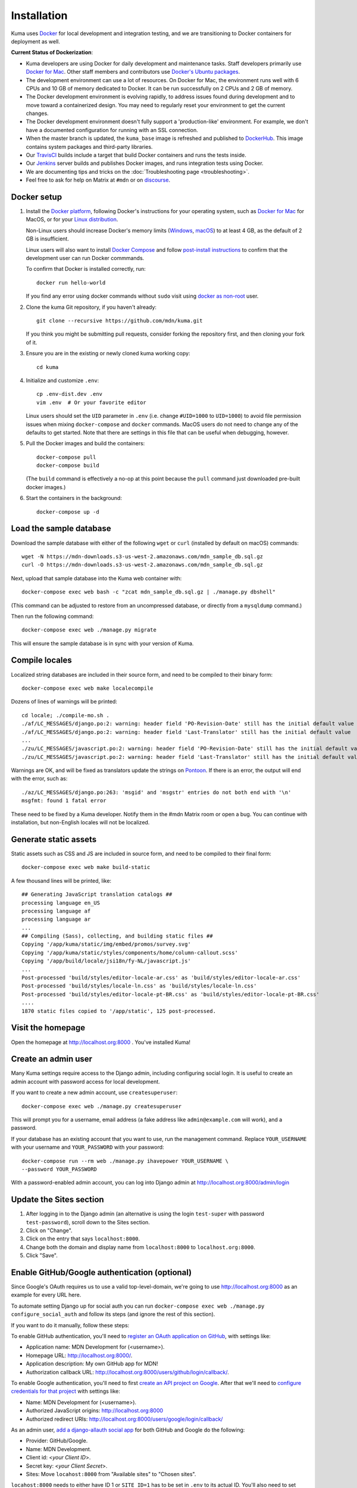 ============
Installation
============
Kuma uses `Docker`_ for local development and integration testing, and we are
transitioning to Docker containers for deployment as well.

.. _Docker: https://www.docker.com/

**Current Status of Dockerization**:

* Kuma developers are using Docker for daily development and maintenance tasks.
  Staff developers primarily use `Docker for Mac`_. Other staff
  members and contributors use `Docker's Ubuntu packages`_.
* The development environment can use a lot of resources. On Docker for Mac,
  the environment runs well with 6 CPUs and 10 GB of memory dedicated to
  Docker. It can be run successfully on 2 CPUs and 2 GB of memory.
* The Docker development environment is evolving rapidly, to address issues
  found during development and to move toward a containerized design. You may
  need to regularly reset your environment to get the current changes.
* The Docker development environment doesn't fully support a 'production-like'
  environment. For example, we don't have a documented configuration for
  running with an SSL connection.
* When the master branch is updated, the ``kuma_base`` image is refreshed and
  published to `DockerHub`_. This image contains system packages and
  third-party libraries.
* Our TravisCI_ builds include a target that build Docker containers and runs
  the tests inside.
* Our Jenkins_ server builds and publishes Docker images, and runs integration
  tests using Docker.
* We are documenting tips and tricks on the
  :doc:`Troubleshooting page <troubleshooting>`.
* Feel free to ask for help on Matrix at ``#mdn`` or on `discourse`_.

.. _`Docker for Mac`: https://docs.docker.com/docker-for-mac/
.. _`Docker's Ubuntu packages`: https://docs.docker.com/engine/installation/linux/ubuntulinux/
.. _`DockerHub`: https://hub.docker.com/r/mdnwebdocs/kuma_base/tags/
.. _TravisCI: https://travis-ci.com/mdn/kuma/
.. _Jenkins: https://ci.us-west-2.mdn.mozit.cloud/blue/organizations/jenkins/kuma/activity
.. _discourse: https://discourse.mozilla.org/c/mdn

Docker setup
============

#. Install the `Docker platform`_, following Docker's instructions for your
   operating system, such as `Docker for Mac`_ for MacOS, or for your
   `Linux distribution`_.

   Non-Linux users should increase Docker's memory limits (`Windows`_,
   `macOS`_) to at least 4 GB, as the default of 2 GB is insufficient.

   Linux users will also want to install `Docker Compose`_ and follow
   `post-install instructions`_ to confirm that the development user can run
   Docker commmands.

   To confirm that Docker is installed correctly, run::

        docker run hello-world

   If you find any error using docker commands without ``sudo`` visit using
   `docker as non-root`_ user.

#. Clone the kuma Git repository, if you haven't already::

        git clone --recursive https://github.com/mdn/kuma.git

   If you think you might be submitting pull requests, consider
   forking the repository first, and then cloning your fork of it.

#. Ensure you are in the existing or newly cloned kuma working copy::

        cd kuma

#. Initialize and customize ``.env``::

        cp .env-dist.dev .env
        vim .env  # Or your favorite editor

   Linux users should set the ``UID`` parameter in ``.env``
   (i.e. change ``#UID=1000`` to ``UID=1000``) to avoid file
   permission issues when mixing ``docker-compose`` and ``docker``
   commands. MacOS users do not need to change any of the defaults to
   get started. Note that there are settings in this file that can be
   useful when debugging, however.

#. Pull the Docker images and build the containers::

        docker-compose pull
        docker-compose build

   (The ``build`` command is effectively a no-op at this point because
   the ``pull`` command just downloaded pre-built docker images.)

#. Start the containers in the background::

        docker-compose up -d

.. _Docker platform: https://www.docker.com/products/overview
.. _Linux distribution: https://docs.docker.com/engine/installation/linux/
.. _Docker Compose: https://docs.docker.com/compose/install/
.. _post-install instructions: https://docs.docker.com/engine/installation/linux/linux-postinstall/
.. _docker as non-root: https://docs.docker.com/engine/installation/linux/linux-postinstall/
.. _Windows: https://docs.docker.com/docker-for-windows/#advanced
.. _macOS: https://docs.docker.com/docker-for-mac/#advanced

.. _provision-the-database:

Load the sample database
========================

Download the sample database with either of the following ``wget`` or
``curl`` (installed by default on macOS) commands::

    wget -N https://mdn-downloads.s3-us-west-2.amazonaws.com/mdn_sample_db.sql.gz
    curl -O https://mdn-downloads.s3-us-west-2.amazonaws.com/mdn_sample_db.sql.gz

Next, upload that sample database into the Kuma web container with::

    docker-compose exec web bash -c "zcat mdn_sample_db.sql.gz | ./manage.py dbshell"

(This command can be adjusted to restore from an uncompressed database, or
directly from a ``mysqldump`` command.)

Then run the following command::

    docker-compose exec web ./manage.py migrate

This will ensure the sample database is in sync with your version of Kuma.

Compile locales
===============
Localized string databases are included in their source form, and need to be
compiled to their binary form::

    docker-compose exec web make localecompile

Dozens of lines of warnings will be printed::

    cd locale; ./compile-mo.sh .
    ./af/LC_MESSAGES/django.po:2: warning: header field 'PO-Revision-Date' still has the initial default value
    ./af/LC_MESSAGES/django.po:2: warning: header field 'Last-Translator' still has the initial default value
    ...
    ./zu/LC_MESSAGES/javascript.po:2: warning: header field 'PO-Revision-Date' still has the initial default value
    ./zu/LC_MESSAGES/javascript.po:2: warning: header field 'Last-Translator' still has the initial default value

Warnings are OK, and will be fixed as translators update the strings on
Pontoon_. If there is an error, the output will end with the error, such as::

    ./az/LC_MESSAGES/django.po:263: 'msgid' and 'msgstr' entries do not both end with '\n'
    msgfmt: found 1 fatal error

These need to be fixed by a Kuma developer. Notify them in the #mdn Matrix
room or open a bug. You can continue with installation, but non-English
locales will not be localized.

.. _Pontoon: https://pontoon.mozilla.org/projects/mdn/

Generate static assets
======================
Static assets such as CSS and JS are included in source form, and need to be
compiled to their final form::

    docker-compose exec web make build-static

A few thousand lines will be printed, like::

    ## Generating JavaScript translation catalogs ##
    processing language en_US
    processing language af
    processing language ar
    ...
    ## Compiling (Sass), collecting, and building static files ##
    Copying '/app/kuma/static/img/embed/promos/survey.svg'
    Copying '/app/kuma/static/styles/components/home/column-callout.scss'
    Copying '/app/build/locale/jsi18n/fy-NL/javascript.js'
    ...
    Post-processed 'build/styles/editor-locale-ar.css' as 'build/styles/editor-locale-ar.css'
    Post-processed 'build/styles/locale-ln.css' as 'build/styles/locale-ln.css'
    Post-processed 'build/styles/editor-locale-pt-BR.css' as 'build/styles/editor-locale-pt-BR.css'
    ....
    1870 static files copied to '/app/static', 125 post-processed.

Visit the homepage
==================
Open the homepage at http://localhost.org:8000 . You've installed Kuma!

Create an admin user
====================
Many Kuma settings require access to the Django admin, including
configuring social login.  It is useful to create an admin account with
password access for local development.

If you want to create a new admin account, use ``createsuperuser``::

    docker-compose exec web ./manage.py createsuperuser

This will prompt you for a username, email address (a fake address like
``admin@example.com`` will work), and a password.

If your database has an existing account that you want to use, run the
management command. Replace ``YOUR_USERNAME`` with your username and
``YOUR_PASSWORD`` with your password::

    docker-compose run --rm web ./manage.py ihavepower YOUR_USERNAME \
    --password YOUR_PASSWORD

With a password-enabled admin account, you can log into Django admin at
http://localhost.org:8000/admin/login

.. _enable-github-auth:

Update the Sites section
=======================================
#. After logging in to the Django admin (an alternative is using the login ``test-super``
   with password ``test-password``), scroll down to the Sites section.

#. Click on "Change".

#. Click on the entry that says ``localhost:8000``.

#. Change both the domain and display name from ``localhost:8000`` to ``localhost.org:8000``.

#. Click "Save".



Enable GitHub/Google authentication (optional)
==============================================
Since Google's OAuth requires us to use a valid top-level-domain, we're going to use
http://localhost.org:8000 as an example for every URL here.

To automate setting Django up for social auth you can run
``docker-compose exec web ./manage.py configure_social_auth`` and follow its steps (and
ignore the rest of this section).

If you want to do it manually, follow these steps:

To enable GitHub authentication, you'll need to
`register an OAuth application on GitHub`_, with settings like:

* Application name: MDN Development for (<username>).
* Homepage URL: http://localhost.org:8000/.
* Application description: My own GitHub app for MDN!
* Authorization callback URL: http://localhost.org:8000/users/github/login/callback/.

To enable Google authentication, you'll need to first `create an API project on Google`_.
After that we'll need to `configure credentials for that project`_ with settings like:

* Name: MDN Development for (<username>).
* Authorized JavaScript origins: http://localhost.org:8000
* Authorized redirect URIs: http://localhost.org:8000/users/google/login/callback/

As an admin user, `add a django-allauth social app`_ for both GitHub and Google do the
following:

* Provider: GitHub/Google.
* Name: MDN Development.
* Client id: <*your Client ID*>.
* Secret key: <*your Client Secret*>.
* Sites: Move ``locahost:8000`` from "Available sites" to "Chosen sites".

``locahost:8000`` needs to either have ID 1 or ``SITE_ID=1`` has to be set in ``.env``
to its actual ID. You'll also need to set ``DOMAIN=localhost.org`` (no port!) there.

Your hosts file should contain the following lines::

    127.0.0.1       localhost demos localhost.org wiki.localhost.org
    255.255.255.255 broadcasthost
    ::1             localhost demos localhost.org wiki.localhost.org

Now you can sign in with GitHub.

To associate your password-only admin account with GitHub:

#. Login with your password at http://localhost.org:8000/admin/login.
#. Go to the Homepage at https://developer.mozilla.org/en-US/.
#. Click your username at the top to view your profile.
#. Click Edit to edit your profile.
#. Under My Profiles, click `Use your GitHub account to sign in`_.

To create a new account with GitHub, use the regular "Sign in" widget at the
top of any page.

With social accounts are enabled, you can disable the admin password in the
Django shell::

    docker-compose exec web ./manage.py shell_plus
    >>> me = User.objects.get(username='admin_username')
    >>> me.set_unusable_password()
    >>> me.save()
    >>> exit()

.. _register an OAuth application on GitHub: https://github.com/settings/applications/new
.. _create an API project on Google: https://console.developers.google.com/projectcreate
.. _configure credentials for that project: https://console.developers.google.com/apis/credentials
.. _add a django-allauth social app: http://localhost.org:8000/admin/socialaccount/socialapp/add/
.. _`Use your GitHub account to sign in`: https://developer.mozilla.org/users/github/login/?process=connect


Enable Stripe payments (optional)
=================================
#. Go to https://dashboard.stripe.com and create a Stripe account (if you don't have one already).
#. Go to https://dashboard.stripe.com/apikeys and copy both the publishable and secret key
   into your ``.env`` file. The respective config keys are ``STRIPE_PUBLIC_KEY`` and
   ``STRIPE_SECRET_KEY``.
#. Go to https://dashboard.stripe.com/test/subscriptions/products and create a new product and plan.
#. Once created copy the plan ID and also put it into ``.env`` as ``STRIPE_PLAN_ID``. Unless you
   set a custom ID it should start with ``plan_``.

If you're using Stripe in testing mode you can also get test numbers from this site:
https://stripe.com/docs/testing#cards

Testing Stripe's hooks locally requires setting up a tunneling service, like ngrok (https://ngrok.com).
You should then set ``CUSTOM_WEBHOOK_HOSTNAME`` to the hostname you get from your tunneling service, e.g. for
ngrok it might be https://203ebfab.ngrok.io
After kuma has started you will have a webhook configured in stripe. You can view it on Stripe's dashboard:
https://dashboard.stripe.com/test/webhooks
Note that with the free tier a restart of ngrok gives you a new hostname, so you'll have to change the config
again and restart the server (or manually change the webhook in Stripe's dashboard).

Enable Sendinblue email integration
===================================
#. Create a Sendinblue account over at https://www.sendinblue.com (you can skip a lot of the profile set-up,
   look for skip in the upper right).
#. Get your v3 API key at https://account.sendinblue.com/advanced/api
#. Create a list at https://my.sendinblue.com/lists/new/parent_id/1
#. Add the sendinblue config keys to your .env, the keynames are ``SENDINBLUE_API_KEY`` and ``SENDINBLUE_LIST_ID``

Interact with the Docker containers
===================================
The current directory is mounted as the ``/app`` folder in the web and worker
containers. Changes made to your local
directory are usually reflected in the running containers. To force the issue,
the containers for specified services can be restarted::

    docker-compose restart web worker

You can connect to a running container to run commands. For example, you can
open an interactive shell in the web container::

    docker-compose exec web /bin/bash
    make bash  # Same command, less typing

To view the logs generated by a container::

    docker-compose logs web

To continuously view logs from all containers::

    docker-compose logs -f

To stop the containers::

    docker-compose stop

If you have made changes to the ``.env`` or ``/etc/hosts`` file, it's a good idea to run::

    docker-compose stop
    docker-compose up


For further information, see the Docker documentation, such as the
`Docker Overview`_ and the documentation for your operating system.
You can try Docker's guided tutorials, and apply what you've learned on the
Kuma Docker environment.

.. _`Docker Overview`: https://docs.docker.com/engine/understanding-docker/
